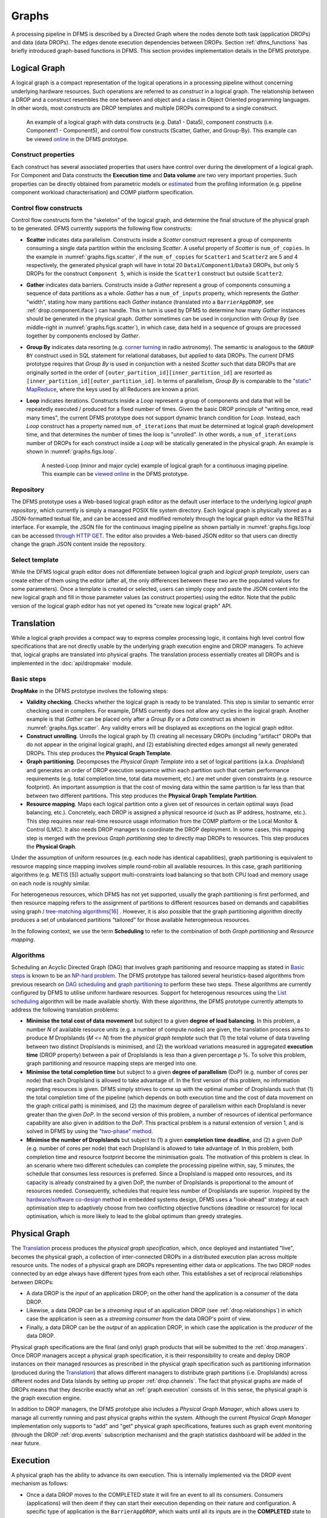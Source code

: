 Graphs
------

A processing pipeline in DFMS is described by a Directed Graph where the nodes
denote both task (application DROPs) and data (data DROPs). The edges denote
execution dependencies between DROPs. Section :ref:`dfms_functions` has briefly
introduced graph-based functions in DFMS. This section provides implementation
details in the DFMS prototype.

Logical Graph
^^^^^^^^^^^^^

A |lg| is a compact representation of the logical operations in a processing
pipeline without concerning underlying hardware resources. Such operations are
referred to as *construct* in a |lg|. The relationship between a DROP
and a construct resembles the one between and object and a class in Object
Oriented programming languages. In other words, most constructs are DROP
templates and multiple DROPs correspond to a single construct.

.. _graphs.figs.scatter:

.. figure:: images/scatter_example.png

   An example of a |lg| with data constructs (e.g. Data1 - Data5),
   component constructs (i.e. Component1 - Component5), and control flow constructs
   (Scatter, Gather, and Group-By). This example can be viewed
   `online <http://sdp-dfms.ddns.net/lg_editor?lg_name=lofar_cal.json>`_ in the DFMS prototype.

Construct properties
""""""""""""""""""""
Each construct has several
associated properties that users have control over during the development of a
|lg|.
For Component and Data constructs the **Execution time** and **Data volume** are two very important
properties. Such properties can be directly obtained from parametric models or
`estimated <http://ieeexplore.ieee.org/xpl/login.jsp?tp=&arnumber=546196>`_ from the profiling information (e.g. pipeline component workload characterisation) and COMP platform specification.

Control flow constructs
"""""""""""""""""""""""
Control flow constructs form the "skeleton" of the |lg|, and determine
the final structure of the |pg| to be generated. DFMS currently supports
the following flow constructs:

* **Scatter** indicates data parallelism. Constructs inside a *Scatter* construct
  represent a group of components consuming a single data partition within the enclosing
  *Scatter*. A useful property of *Scatter* is ``num_of_copies``.
  In the example in :numref:`graphs.figs.scatter`, if the ``num_of_copies`` for
  ``Scatter1``
  and ``Scatter2`` are 5 and 4 respectively, the generated |pg|
  will have in total 20 ``Data1``/``Component1``/``Data3`` DROPs, but only 5 DROPs for the
  construct ``Component 5``,
  which is inside the ``Scatter1`` construct but outside ``Scatter2``.

* **Gather** indicates data barriers. Constructs inside a *Gather* represent a group
  of components consuming a sequence of data partitions as a whole. *Gather* has a
  ``num_of_inputs`` property,
  which represents the *Gather* "width", stating how many
  partitions each *Gather* instance (translated into a ``BarrierAppDROP``, see
  :ref:`drop.component.iface`)
  can handle. This in turn is used by DFMS to determine how many *Gather* instances should be
  generated in the |pg|. *Gather* sometimes can be used in conjunction with
  *Group By* (see middle-right in :numref:`graphs.figs.scatter`), in which case, data held in a sequence of groups are processed
  together by components enclosed by *Gather*.

* **Group By** indicates data resorting (e.g. `corner turning <https://mnras.oxfordjournals.org/content/410/3/2075.full>`_ in radio astronomy).
  The semantic is analogous to the ``GROUP BY`` construct used in SQL statement for relational
  databases, but applied to data DROPs. The current DFMS prototype requires that
  *Group By* is used in
  conjunction with a nested *Scatter* such that data DROPs that are originally sorted
  in the order of ``[outer_partition_id][inner_partition_id]`` are resorted as ``[inner_partition_id][outer_partition_id]``.
  In terms of parallelism, *Group By*
  is comparable to the `"static" MapReduce <http://openmymind.net/2011/1/20/Understanding-Map-Reduce/>`_,
  where the keys used by all Reducers are known a priori.

* **Loop** indicates iterations. Constructs inside a *Loop* represent a group of
  components and data that will be repeatedly executed / produced for a fixed number of
  times. Given the basic DROP principle of "writing once, read many times", the current
  DFMS prototype does not support dynamic branch condition for *Loop*.
  Instead, each *Loop* construct has a property named ``num_of_iterations`` that must be
  determined at |lg| development time, and that determines the number of
  times the loop is "unrolled". In other words, a
  ``num_of_iterations``
  number of DROPs for each construct inside a *Loop* will be statically generated
  in the |pg|. An example is shown in :numref:`graphs.figs.loop`.

  .. _graphs.figs.loop:

  .. figure:: images/loop_example.png

     A nested-Loop (minor and major cycle) example of |lg| for
     a continuous imaging pipeline. This example can be `viewed online <http://sdp-dfms.ddns.net/lg_editor?lg_name=cont_img.json>`_ in the DFMS prototype.

Repository
""""""""""
The DFMS prototype uses a Web-based |lg| editor as the default user interface
to the underlying *logical graph repository*, which currently is simply a managed
POSIX file system directory. Each |lg| is physically stored as a
JSON-formatted textual file, and can be accessed and modified remotely through
the |lg| editor via the RESTful interface. For example, the JSON file for the continuous
imaging pipeline as shown partially in :numref:`graphs.figs.loop` can be accessed `through HTTP GET <http://sdp-dfms.ddns.net/jsonbody?lg_name=cont_img.json>`_.
The editor also provides a Web-based JSON editor so that users can directly change
the graph JSON content inside the repository.


Select template
"""""""""""""""
While the DFMS |lg| editor does not differentiate between |lg|
and *logical graph template*, users can create either of them using the editor
(after all,
the only differences between these two are the populated values for some
parameters).
Once a template is created or selected, users can simply copy and paste the JSON content into
the new |lg| and fill in those parameter values (as construct properties)
using the editor. Note that the public version of the |lg| editor has
not yet opened its "create new logical graph" API.


Translation
^^^^^^^^^^^
While a |lg| provides a compact way to express complex processing logic,
it contains high level control flow specifications that are not directly usable
by the underlying graph execution engine and DROP managers. To achieve that,
logical graphs are translated into physical graphs. The translation process essentially
creates all DROPs and is implemented in the :doc:`api/dropmake` module.

Basic steps
"""""""""""
**DropMake** in the DFMS prototype involves the following steps:

* **Validity checking**. Checks whether the |lg| is ready to be translated.
  This step is similar to semantic error checking used in compilers.
  For example, DFMS currently does not allow any cycles in the |lg|. Another
  example is that *Gather* can be placed only after a *Group By* or a *Data* construct
  as shown in :numref:`graphs.figs.scatter`. Any validity errors
  will be displayed as exceptions on the |lg| editor.

* **Construct unrolling**. Unrolls the |lg| by (1) creating all necessary DROPs
  (including "artifact" DROPs that do not appear in the original |lg|),
  and (2) establishing directed edges amongst all newly generated DROPs. This step
  produces the **Physical Graph Template**.

* **Graph partitioning**. Decomposes the *Physical Graph Template* into a set of
  logical partitions (a.k.a. *DropIsland*) and generates an order of DROP
  execution sequence within each partition such that certain performance
  requirements (e.g. total completion time, total data movement, etc.) are met
  under given constraints (e.g. resource footprint). An important assumption is
  that the cost of moving data within the same partition is far
  less than that between two different partitions. This step produces
  the **Physical Graph Template Partition**.

* **Resource mapping**. Maps each logical partition onto a given set of resources
  in certain optimal ways (load balancing, etc.). Concretely, each DROP is assigned
  a physical resource id (such as IP address, hostname, etc.). This step requires
  near real-time resource usage information from the COMP platform or the Local Monitor & Control (LMC).
  It also needs DROP managers to coordinate the DROP deployment.
  In some cases, this mapping step is merged with the previous *Graph partitioning* step
  to directly map DROPs to resources. This step produces the **Physical Graph**.

Under the assumption of uniform resources (e.g. each node has identical capabilities),
graph partitioning is equivalent to resource mapping since mapping involves simple
round-robin all available resources. In this case, graph partitioning
algorithms (e.g. METIS [5]) actually support multi-constraints
load balancing so that both CPU load and memory usage on each node is roughly similar.

For heterogeneous resources, which DFMS has not yet supported, usually the graph
partitioning is first performed, and then resource mapping refers to the assignment
of partitions to different resources based on demands and capabilities using
graph / `tree-matching algorithms[16] <http://ieeexplore.ieee.org/xpl/login.jsp?tp=&arnumber=6495451>`_ .
However, it is also possible that the graph partitioning
algorithm directly produces a set of unbalanced partitions “tailored” for those
available heterogeneous resources.

In the following context, we use the term **Scheduling** to refer to the combination of
both *Graph partitioning* and *Resource mapping*.

Algorithms
""""""""""
Scheduling an Acyclic Directed Graph (DAG) that involves graph partitioning and resource mapping as stated in `Basic steps`_
is known to be an `NP-hard problem <http://ieeexplore.ieee.org/xpls/abs_all.jsp?arnumber=210815>`_.
The DFMS prototype has tailored several heuristics-based algorithms from previous research on `DAG scheduling <http://dl.acm.org/citation.cfm?id=344618>`_
and `graph partitioning <http://www.sciencedirect.com/science/article/pii/S0743731597914040>`_ to perform these two steps. These algorithms are currently configured by DFMS to utilise uniform hardware resources.
Support for heterogenous resources using the `List scheduling <https://en.wikipedia.org/wiki/List_scheduling>`_
algorithm will be made available shortly. With these algorithms, the DFMS prototype
currently attempts to address the following translation problems:

* **Minimise the total cost of data movement** but subject to a given **degree of load balancing**.
  In this problem, a number `N` of available resource units (e.g. a number of compute nodes)
  are given, the translation process aims to produce `M` DropIslands (`M <= N`)
  from the *physical graph template* such that (1) the total volume of data traveling
  between two distinct DropIslands is minimised, and (2) the workload variations
  measured in aggregated **execution time** (DROP property) between a pair of DropIslands is less than a given
  percentage `p` %. To solve this problem, graph partitioning and resource mapping steps are merged into one.

* **Minimise the total completion time** but subject to a given **degree of parallelism** (DoP)
  (e.g. number of cores per node) that each DropIsland is allowed to take advantage of.
  In the first version of this problem, no information regarding resources is given.
  DFMS simply strives to come up with the optimal number of DropIslands such that
  (1) the total completion time of the pipeline (which depends on both execution time
  and the cost of data movement on the graph critical path) is minimised, and (2)
  the maximum degree of parallelism within each DropIsland is
  never greater than the given *DoP*. In the second version of this problem,
  a number of resources of identical performance capability are also given in addition
  to the *DoP*. This practical problem is a natural extension of version 1,
  and is solved in DFMS by using the
  `"two-phase" method <http://ieeexplore.ieee.org/xpls/abs_all.jsp?arnumber=580873>`_.

* **Minimise the number of DropIslands** but subject to (1) a given **completion time deadline**,
  and (2) a given *DoP* (e.g. number of cores per node)
  that each DropIsland is allowed to take advantage of. In this problem, both completion
  time and resource footprint become the minimisation goals. The motivation of this problem
  is clear. In an scenario where two different schedules can complete the processing pipeline
  within, say, 5 minutes, the schedule that consumes less resources is preferred. Since a DropIsland
  is mapped onto resources, and its capacity is already constrained by a given DoP,
  the number of DropIslands is proportional to the amount of resources needed.
  Consequently, schedules that require less number of DropIslands are superior.
  Inspired by the `hardware/software co-design <http://ieeexplore.ieee.org/xpls/abs_all.jsp?arnumber=558708>`_ method in embedded systems design,
  DFMS uses a "look-ahead" strategy at each optimisation step to adaptively
  choose from two conflicting objective functions (deadline or resource) for
  local optimisation, which is more likely to lead to the global optimum than
  greedy strategies.

Physical Graph
^^^^^^^^^^^^^^

The `Translation`_ process produces the *physical graph specification*, which, once
deployed and instantiated "live", becomes the |pg|, a
collection of inter-connected DROPs in a distributed
execution plan across multiple resource units. The nodes of a |pg| are
DROPs representing either data or applications. The two DROP nodes connected by
an edge always have different types from each other. This establishes a set of
reciprocal relationships between DROPs:

* A data DROP is the *input* of an application DROP; on the other hand
  the application is a *consumer* of the data DROP.
* Likewise, a data DROP can be a *streaming input* of an application
  DROP (see :ref:`drop.relationships`) in which case the application is seen as
  a *streaming consumer* from the data DROP's point of view.
* Finally, a data DROP can be the *output* of an application DROP, in
  which case the application is the *producer* of the data DROP.

Physical graph specifications are the final (and only) graph products that will be submitted
to the :ref:`drop.managers`. Once DROP managers accept a |pg| specification,
it is their responsibility to create and deploy DROP instances on their managed resources as
prescribed in the |pg| specification such as partitioning information
(produced during the `Translation`_) that allows different managers to distribute
graph partitions (i.e. DropIslands) across different nodes and Data Islands by
setting up proper :ref:`drop.channels`. The fact that physical graphs are made
of DROPs means that they describe exactly what an :ref:`graph.execution` consists
of. In this sense, the |pg| is the graph execution engine.

In addition to DROP managers, the DFMS prototype also includes a *Physical Graph Manager*,
which allows users to manage all currently running and past physical graphs within
the system. Although the current *Physical Graph Manager* implementation only supports
to "add" and "get" |pg| specifications, features such as graph event monitoring
(through the DROP :ref:`drop.events` subscription mechanism) and the graph statistics dashboard will
be added in the near future.

.. _graph.execution:

Execution
^^^^^^^^^

A |pg| has the ability to advance its own
execution. This is internally implemented via the DROP event mechanism as follows:

* Once a data DROP moves to the COMPLETED state it will fire an event
  to all its consumers. Consumers (applications) will then deem if they can start their
  execution depending on their nature and configuration. A specific type of
  application is the ``BarrierAppDROP``, which waits until all its inputs are in
  the **COMPLETED** state to start its execution.
* On the other hand, data DROPs receive an even every time their producers
  finish their execution. Once all the producers of a DROP have finished, the
  DROP moves itself to the **COMPLETED** state, notifying its consumers, and so
  on.

Failures on applications and data DROPs are transmitted likewise automatically
via events. Data DROPs move to **ERROR** if any of its producers move to
**ERROR**, and application DROPs move the **ERROR** if a given input error
threshold (defaults to 0) is passed (i.e., when more than a given percentage of
inputs move to **ERROR**) or if their execution fails. This way whole branches of execution might fail, but
after reaching a gathering point the execution might still resume if enough
inputs are present.

.. |lg| replace:: logical graph
.. |pg| replace:: physical graph
